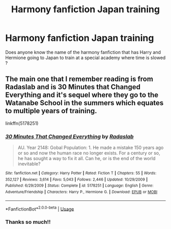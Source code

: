 #+TITLE: Harmony fanfiction Japan training

* Harmony fanfiction Japan training
:PROPERTIES:
:Score: 2
:DateUnix: 1594574041.0
:DateShort: 2020-Jul-12
:FlairText: What's That Fic?
:END:
Does anyone know the name of the harmony fanfiction that has Harry and Hermione going to Japan to train at a special academy where time is slowed ?


** The main one that I remember reading is from Radaslab and is 30 Minutes that Changed Everything and it's sequel where they go to the Watanabe School in the summers which equates to multiple years of training.

linkffn(5178251)
:PROPERTIES:
:Author: reddog44mag
:Score: 1
:DateUnix: 1594666423.0
:DateShort: 2020-Jul-13
:END:

*** [[https://www.fanfiction.net/s/5178251/1/][*/30 Minutes That Changed Everything/*]] by [[https://www.fanfiction.net/u/1806836/Radaslab][/Radaslab/]]

#+begin_quote
  AU. Year 2148: Gobal Population: 1. He made a mistake 150 years ago or so and now the human race no longer exists. For a century or so, he has sought a way to fix it all. Can he, or is the end of the world inevitable?
#+end_quote

^{/Site/:} ^{fanfiction.net} ^{*|*} ^{/Category/:} ^{Harry} ^{Potter} ^{*|*} ^{/Rated/:} ^{Fiction} ^{T} ^{*|*} ^{/Chapters/:} ^{55} ^{*|*} ^{/Words/:} ^{352,127} ^{*|*} ^{/Reviews/:} ^{3,614} ^{*|*} ^{/Favs/:} ^{5,043} ^{*|*} ^{/Follows/:} ^{2,446} ^{*|*} ^{/Updated/:} ^{10/29/2009} ^{*|*} ^{/Published/:} ^{6/29/2009} ^{*|*} ^{/Status/:} ^{Complete} ^{*|*} ^{/id/:} ^{5178251} ^{*|*} ^{/Language/:} ^{English} ^{*|*} ^{/Genre/:} ^{Adventure/Friendship} ^{*|*} ^{/Characters/:} ^{Harry} ^{P.,} ^{Hermione} ^{G.} ^{*|*} ^{/Download/:} ^{[[http://www.ff2ebook.com/old/ffn-bot/index.php?id=5178251&source=ff&filetype=epub][EPUB]]} ^{or} ^{[[http://www.ff2ebook.com/old/ffn-bot/index.php?id=5178251&source=ff&filetype=mobi][MOBI]]}

--------------

*FanfictionBot*^{2.0.0-beta} | [[https://github.com/tusing/reddit-ffn-bot/wiki/Usage][Usage]]
:PROPERTIES:
:Author: FanfictionBot
:Score: 1
:DateUnix: 1594666463.0
:DateShort: 2020-Jul-13
:END:


*** Thanks so much!!
:PROPERTIES:
:Score: 1
:DateUnix: 1594666691.0
:DateShort: 2020-Jul-13
:END:
